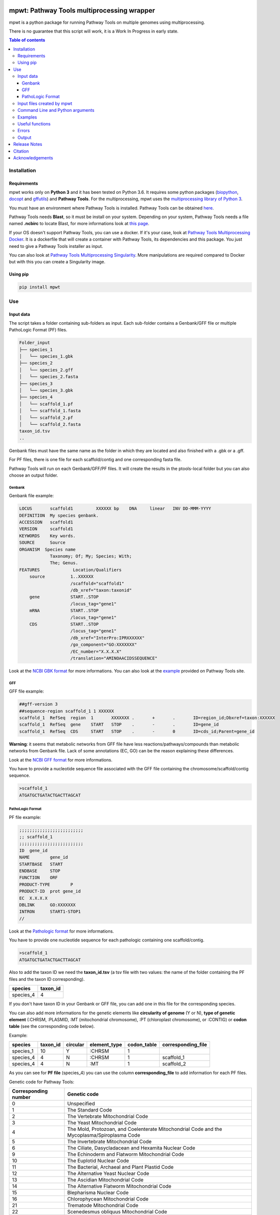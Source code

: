 .. image:: https://img.shields.io/pypi/v/mpwt.svg
	:target: https://pypi.python.org/pypi/mpwt

mpwt: Pathway Tools multiprocessing wrapper
===========================================

mpwt is a python package for running Pathway Tools on multiple genomes using multiprocessing.

There is no guarantee that this script will work, it is a Work In Progress in early state.

.. contents:: Table of contents
   :backlinks: top
   :local:

Installation
------------

Requirements
~~~~~~~~~~~~

mpwt works only on **Python 3** and it has been tested on Python 3.6.
It requires some python packages (`biopython <https://github.com/biopython/biopython>`__, `docopt <https://github.com/docopt/docopt>`__ and `gffutils <https://github.com/daler/gffutils>`__) and **Pathway Tools**. For the multiprocessing, mpwt uses the `multiprocessing library of Python 3 <https://docs.python.org/3/library/multiprocessing.html>`__.

You must have an environment where Pathway Tools is installed. Pathway Tools can be obtained `here <http://bioinformatics.ai.sri.com/ptools/>`__.

Pathway Tools needs **Blast**, so it must be install on your system. Depending on your system, Pathway Tools needs a file named **.ncbirc** to locate Blast, for more informations look at `this page <http://bioinformatics.ai.sri.com/ptools/installation-guide/released/blast.html>`__.

If your OS doesn't support Pathway Tools, you can use a docker. If it's your case, look at `Pathway Tools Multiprocessing Docker <https://github.com/ArnaudBelcour/mpwt-docker>`__.
It is a dockerfile that will create a container with Pathway Tools, its dependencies and this package. You just need to give a Pathway Tools installer as input.

You can also look at `Pathway Tools Multiprocessing Singularity <https://github.com/ArnaudBelcour/mpwt-singularity>`__.
More manipulations are required compared to Docker but with this you can create a Singularity image.

Using pip
~~~~~~~~~

.. code:: sh

	pip install mpwt

Use
---

Input data
~~~~~~~~~~

The script takes a folder containing sub-folders as input. Each sub-folder contains a Genbank/GFF file or multiple PathoLogic Format (PF) files.

.. code-block:: text

    Folder_input
    ├── species_1
    │   └── species_1.gbk
    ├── species_2
    │   └── species_2.gff
    │   └── species_2.fasta
    ├── species_3
    │   └── species_3.gbk
    ├── species_4
    │   └── scaffold_1.pf
    │   └── scaffold_1.fasta
    │   └── scaffold_2.pf
    │   └── scaffold_2.fasta
    taxon_id.tsv
    ..

Genbank files must have the same name as the folder in which they are located and also finished with a .gbk or a .gff.

For PF files, there is one file for each scaffold/contig and one corresponding fasta file.

Pathway Tools will run on each Genbank/GFF/PF files. It will create the results in the ptools-local folder but you can also choose an output folder.

Genbank
+++++++

Genbank file example:

.. code-block:: text

    LOCUS       scaffold1         XXXXXX bp    DNA     linear   INV DD-MMM-YYYY
    DEFINITION  My species genbank.
    ACCESSION   scaffold1
    VERSION     scaffold1
    KEYWORDS    Key words.
    SOURCE      Source
    ORGANISM  Species name
                Taxonomy; Of; My; Species; With;
                The; Genus.
    FEATURES             Location/Qualifiers
        source          1..XXXXXX
                        /scaffold="scaffold1"
                        /db_xref="taxon:taxonid"
        gene            START..STOP
                        /locus_tag="gene1"
        mRNA            START..STOP
                        /locus_tag="gene1"
        CDS             START..STOP
                        /locus_tag="gene1"
                        /db_xref="InterPro:IPRXXXXXX"
                        /go_component="GO:XXXXXXX"
                        /EC_number="X.X.X.X"
                        /translation="AMINOAACIDSSEQUENCE"

Look at the `NCBI GBK format <http://www.insdc.org/files/feature_table.html#7.1.2>`__ for more informations.
You can also look at the `example <http://bioinformatics.ai.sri.com/ptools/sample.gbff>`__ provided on Pathway Tools site.

GFF
+++

GFF file example:

.. code-block:: text

    ##gff-version 3
    ##sequence-region scaffold_1 1 XXXXXX
    scaffold_1	RefSeq	region	1	XXXXXXX	.	+	.	ID=region_id;Dbxref=taxon:XXXXXX
    scaffold_1	RefSeq	gene	START	STOP	.	-	.	ID=gene_id
    scaffold_1	RefSeq	CDS	START	STOP	.	-	0	ID=cds_id;Parent=gene_id

**Warning**: it seems that metabolic networks from GFF file have less reactions/pathways/compounds than metabolic networks from Genbank file.
Lack of some annotations (EC, GO) can be the reason explaining these differences.

Look at the `NCBI GFF format <https://www.ncbi.nlm.nih.gov/genbank/genomes_gff/>`__ for more informations.

You have to provide a nucleotide sequence file associated with the GFF file containing the chromosome/scaffold/contig sequence.

.. code-block:: text

    >scaffold_1
    ATGATGCTGATACTGACTTAGCAT

PathoLogic Format
+++++++++++++++++

PF file example:

.. code-block:: text

    ;;;;;;;;;;;;;;;;;;;;;;;;;
    ;; scaffold_1
    ;;;;;;;;;;;;;;;;;;;;;;;;;
    ID	gene_id
    NAME	gene_id
    STARTBASE	START
    ENDBASE	STOP
    FUNCTION	ORF
    PRODUCT-TYPE	P
    PRODUCT-ID	prot gene_id
    EC	X.X.X.X
    DBLINK	GO:XXXXXXX
    INTRON	START1-STOP1
    //

Look at the `Pathologic format <http://bioinformatics.ai.sri.com/ptools/tpal.pf/>`__ for more informations.

You have to provide one nucleotide sequence for each pathologic containing one scaffold/contig.

.. code-block:: text

    >scaffold_1
    ATGATGCTGATACTGACTTAGCAT

Also to add the taxon ID we need the **taxon_id.tsv** (a tsv file with two values: the name of the folder containing the PF files and the taxon ID corresponding).

+------------+------------+
|species     |taxon_id    |
+============+============+
|species_4   |4           |
+------------+------------+

If you don't have taxon ID in your Genbank or GFF file, you can add one in this file for the corresponding species.

You can also add more informations for the genetic elements like **circularity of genome** (Y or N), **type of genetic element** (:CHRSM, :PLASMID, :MT (mitochondrial chromosome), :PT (chloroplast chromosome), or :CONTIG) or **codon table** (see the corresponding code below).

Example:

+------------+------------+------------+------------+------------+-------------------+
|species     |taxon_id    |  circular  |element_type| codon_table| corresponding_file|
+============+============+============+============+============+===================+
|species_1   |10          |    Y       | :CHRSM     |1           |                   |
+------------+------------+------------+------------+------------+-------------------+
|species_4   |4           |    N       | :CHRSM     |1           |  scaffold_1       |
+------------+------------+------------+------------+------------+-------------------+
|species_4   |4           |    N       | :MT        |1           |  scaffold_2       |
+------------+------------+------------+------------+------------+-------------------+

As you can see for **PF file** (species_4) you can use the column **corresponding_file** to add information for each PF files.

Genetic code for Pathway Tools:

+--------------------+-----------------------------------------------------------------------------------------------+
|Corresponding number|Genetic code                                                                                   |
+====================+===============================================================================================+
|0                   |Unspecified                                                                                    |
+--------------------+-----------------------------------------------------------------------------------------------+
|1                   | The Standard Code                                                                             |
+--------------------+-----------------------------------------------------------------------------------------------+
|2                   | The Vertebrate Mitochondrial Code                                                             |
+--------------------+-----------------------------------------------------------------------------------------------+
|3                   | The Yeast Mitochondrial Code                                                                  |
+--------------------+-----------------------------------------------------------------------------------------------+
|4                   | The Mold, Protozoan, and Coelenterate Mitochondrial Code and the Mycoplasma/Spiroplasma Code  |
+--------------------+-----------------------------------------------------------------------------------------------+
|5                   |The Invertebrate Mitochondrial Code                                                            |
+--------------------+-----------------------------------------------------------------------------------------------+
|6                   | The Ciliate, Dasycladacean and Hexamita Nuclear Code                                          |
+--------------------+-----------------------------------------------------------------------------------------------+
|9                   | The Echinoderm and Flatworm Mitochondrial Code                                                |
+--------------------+-----------------------------------------------------------------------------------------------+
|10                  | The Euplotid Nuclear Code                                                                     |
+--------------------+-----------------------------------------------------------------------------------------------+
|11                  | The Bacterial, Archaeal and Plant Plastid Code                                                |
+--------------------+-----------------------------------------------------------------------------------------------+
|12                  | The Alternative Yeast Nuclear Code                                                            |
+--------------------+-----------------------------------------------------------------------------------------------+
|13                  |The Ascidian Mitochondrial Code                                                                |
+--------------------+-----------------------------------------------------------------------------------------------+
|14                  | The Alternative Flatworm Mitochondrial Code                                                   |
+--------------------+-----------------------------------------------------------------------------------------------+
|15                  |Blepharisma Nuclear Code                                                                       |
+--------------------+-----------------------------------------------------------------------------------------------+
|16                  | Chlorophycean Mitochondrial Code                                                              |
+--------------------+-----------------------------------------------------------------------------------------------+
|21                  | Trematode Mitochondrial Code                                                                  |
+--------------------+-----------------------------------------------------------------------------------------------+
|22                  |Scenedesmus obliquus Mitochondrial Code                                                        |
+--------------------+-----------------------------------------------------------------------------------------------+
|23                  | Thraustochytrium Mitochondrial Code                                                           |
+--------------------+-----------------------------------------------------------------------------------------------+

Input files created by mpwt
~~~~~~~~~~~~~~~~~~~~~~~~~~~

Three input files are created by mpwt. Informations are extracted from the Genbank/GFF/PF file.
myDBName corresponds to the name of the folder and the Genbank/GFF/PF file.
taxonid corresponds to the taxonid in the db_xref of the source feature in the Genbank/GFF/PF.
The species_name is extracted from the Genbank/GFF/PF files.

.. code-block:: text

    **organism-params.dat**
    ID  myDBName
    STORAGE FILE
    NCBI-TAXON-ID   taxonid
    NAME    species_name

    **genetic-elements.dats**
    NAME    
    ANNOT-FILE  gbk_pathname
    //

    **dat_creation.lisp**
    (in-package :ecocyc)
    (select-organism :org-id 'myDBName)
    (let ((*progress-noter-enabled?* NIL))
            (create-flat-files-for-current-kb))

Command Line and Python arguments
~~~~~~~~~~~~~~~~~~~~~~~~~~~~~~~~~

mpwt can be used with the command line:

.. code:: sh

    mpwt -f path/to/folder/input [-o path/to/folder/output] [--patho] [--hf] [--dat] [--md] [--cpu INT] [-r] [--clean] [--log path/to/folder/log] [--ignore-error] [-v]

Optional argument are identified by [].

mpwt can be used in a python script with an import:

.. code:: python

    import mpwt

    folder_input = "path/to/folder/input"
    folder_output = "path/to/folder/output"

    mpwt.multiprocess_pwt(input_folder=folder_input,
			  output_folder=folder_output,
			  patho_inference=optional_boolean,
			  patho_hole_filler=optional_boolean,
			  dat_creation=optional_boolean,
			  dat_extraction=optional_boolean,
			  size_reduction=optional_boolean,
			  number_cpu=int,
			  patho_log=optional_folder_pathname,
			  ignore_error=optional_boolean,
			  taxon_file=optional_boolean,
			  verbose=optional_boolean)

+-------------------------+------------------------------------------------+-------------------------------------------------------------------------+
| Command line argument   | Python argument                                | description                                                             |
+=========================+================================================+=========================================================================+
|          -f             | input_folder(string: folder pathname)          | input folder as described in Input data                                 |
+-------------------------+------------------------------------------------+-------------------------------------------------------------------------+
|          -o             | output_folder(string: folder pathname)         | output folder containing PGDB data or dat files (see --dat arguments)   |
+-------------------------+------------------------------------------------+-------------------------------------------------------------------------+
|          --patho        | patho_inference(boolean)                       | launch PathoLogic inference on input folder                             |
+-------------------------+------------------------------------------------+-------------------------------------------------------------------------+
|          --hf           | patho_hole_filler(boolean)                     | launch PathoLogic Hole Filler with Blast                                |
+-------------------------+------------------------------------------------+-------------------------------------------------------------------------+
|          --dat          | dat_creation(boolean)                          | Create BioPAX/attribute-value dat files                                 |
+-------------------------+------------------------------------------------+-------------------------------------------------------------------------+
|          --md           | dat_extraction(boolean)                        | Move only the dat files inside the output folder                        |
+-------------------------+------------------------------------------------+-------------------------------------------------------------------------+
|          --cpu          | number_cpu(int)                                | Number of cpu used for the multiprocessing                              |
+-------------------------+------------------------------------------------+-------------------------------------------------------------------------+
|          -r             | size_reduction(boolean)                        | Delete PGDB in ptools-local to reduce size and return compressed files  |
+-------------------------+------------------------------------------------+-------------------------------------------------------------------------+
|          --log          | patho_log(string: folder pathname)             | Folder where log files for PathoLogic inference will be store           |
+-------------------------+------------------------------------------------+-------------------------------------------------------------------------+
|          --delete       | mpwt.remove_pgdbs(string: pgdb name)           | Delete a specific PGDB                                                  |
+-------------------------+------------------------------------------------+-------------------------------------------------------------------------+
|          --clean        | mpwt.cleaning()                                | Delete all PGDBs in ptools-local folder or only PGDB from input folder  |
+-------------------------+------------------------------------------------+-------------------------------------------------------------------------+
|     --ignore-error      | ignore_error(boolean)                          | Ignore errors and continue the workflow for successful build            |
+-------------------------+------------------------------------------------+-------------------------------------------------------------------------+
|     --taxon-file        | taxon_file(boolean)                            | Force mpwt to use the taxon ID in the taxon_id.tsv file                 |
+-------------------------+------------------------------------------------+-------------------------------------------------------------------------+
|          -v             | verbose(boolean)                               | Print some information about the processing of mpwt                     |
+-------------------------+------------------------------------------------+-------------------------------------------------------------------------+

Examples
~~~~~~~~

Possible uses of mpwt:

..

    .. code:: sh

        command line

    .. code:: python

        import mpwt
        python script

Create PGDBs of studied organisms inside ptools-local:

..

    .. code:: sh

        mpwt -f path/to/folder/input --patho

    .. code:: python

        import mpwt
        mpwt.multiprocess_pwt(input_folder='path/to/folder/input',
                patho_inference=True)

Create PGDBs of studied organisms inside ptools-local with the Hole-Filler:

..

    .. code:: sh

        mpwt -f path/to/folder/input --patho --hf --log path/to/folder/log

    .. code:: python

        import mpwt
        mpwt.multiprocess_pwt(input_folder='path/to/folder/input',
                patho_inference=True,
                patho_hole_filler=True,
                patho_log='path/to/folder/log')

Create PGDBs of studied organisms inside ptools-local and create dat files:

..

    .. code:: sh

        mpwt -f path/to/folder/input --patho --dat

    .. code:: python

        import mpwt
        mpwt.multiprocess_pwt(input_folder='path/to/folder/input',
                patho_inference=True,
                            dat_creation=True)

Create PGDBs of studied organisms inside ptools-local.
Then move the files to the output folder.

..

    .. code:: sh

        mpwt -f path/to/folder/input --patho -o path/to/folder/output

    .. code:: python

        import mpwt
        mpwt.multiprocess_pwt(input_folder='path/to/folder/input',
                            output_folder='path/to/folder/output',
                patho_inference=True)

Create PGDBs of studied organisms inside ptools-local and create dat files.
Then move the dat files to the output folder.

..

    .. code:: sh

        mpwt -f path/to/folder/input --patho --dat -o path/to/folder/output --md


    .. code:: python

        import mpwt
        mpwt.multiprocess_pwt(input_folder='path/to/folder/input',
                            output_folder='path/to/folder/output',
                patho_inference=True,
                            dat_creation=True,
                dat_extraction=True)


Create dat files for the PGDB inside ptools-local.
And move them to the output folder.

..

    .. code:: sh

        mpwt --dat -o path/to/folder/output --md

    .. code:: python

        import mpwt
        mpwt.multiprocess_pwt(output_folder='path/to/folder/output',
                            dat_creation=True,
                dat_extraction=True)

Move PGDB from ptools-local to the output folder:

..

    .. code:: sh

        mpwt -o path/to/folder/output

    .. code:: python

        import mpwt
        mpwt.multiprocess_pwt(output_folder='path/to/folder/output')

Move dat files from ptools-local to the output folder:

..

    .. code:: sh

        mpwt -o path/to/folder/output --md

    .. code:: python

        import mpwt
        mpwt.multiprocess_pwt(output_folder='path/to/folder/output',
                dat_extraction=True)


Useful functions
~~~~~~~~~~~~~~~~

- Run the multiprocess Pathway Tools on input folder

..

    .. code:: python

        import mpwt
        mpwt.multiprocess_pwt(input_folder,
                              output_folder,
                              patho_inference=optional_boolean,
                              dat_creation=optional_boolean,
                              dat_extraction=optional_boolean,
                              size_reduction=optional_boolean,
                              number_cpu=int,
                              verbose=optional_boolean)

- Delete all the previous PGDB and the metadata files

..

    .. code:: python

        import mpwt
        mpwt.cleaning()

    This can also be used with a command line argument:

    .. code:: sh

        mpwt --clean

    If you use clean and the argument -f input_folder, it will delete input files ('dat_creation.lisp', 'pathologic.log', 'genetic-elements.dat' and 'organism-params.dat') and the PGDB corresponding to the input folder.

    .. code:: sh

        mpwt -f input_folder --clean

    For example if you have:

    .. code-block:: text

        Folder_input
        ├── species_1
        │   └── species_1.gbk
        ├── species_2
        │   └── species_2.gff
        │   └── species_2.fasta
        ├── species_3
        │   └── species_3.gbk

    And you have in your ptools-local:

    .. code-block:: text

        ptools-local
        ├── pgdbs
            ├── user
                ├── species_1cyc
                │   └── ..
                ├── species_2cyc
                │   └── ..
                ├── species_3cyc
                │   └── ..
                ├── species_4cyc
                │   └── ..

    The command:

    .. code:: sh

        mpwt -f input_folder --clean

    will delete species_1cyc, species_2cyc and species_3cyc but not species_4cyc.

- Delete a specific PGDB

..

    With this command, it is possible to delete a specific PGDB, where pgdb_name is the name of the PGDB (ending with 'cyc'). It can be multiple pgdbs, to do this, put all the pgdb IDs in a string separated by  a ','.

    .. code:: python

        import mpwt
        mpwt.remove_pgdbs(pgdb_name)

    And as a command line:

    .. code:: sh

        mpwt --delete mydbcyc1,mydbcyc2

- Return the path of ptools-local

..

    .. code:: python

        import mpwt
        ptools_local_path = mpwt.find_ptools_path()


- Return a list containing all the PGDBs inside ptools-local folder

..

    .. code:: python

        import mpwt
        list_of_pgdbs = mpwt.list_pgdb()

    Can be used as a command with:

    .. code:: sh

        mpwt --list

Errors
~~~~~~

If you encounter errors (and it is highly possible) there is some tips that can help you resolved them.

For error during PathoLogic inference, you can use the log arguments.
The log contains the summary of the build and the error for each species.
There is also a pathologic.log in each sub-folders.

If the build passed you have also the possibility to see the result of the inference with the file resume_inference.tsv.
For each species, it contains the number of genes/proteins/reactions/pathways/compounds in the metabolic network.

If Pathway Tools crashed, mpwt can print some useful information in verbose mode.
It will show the terminal in which Pathway Tools has crashed.
Also, if there is an error in pathologic.log, it will be shown after **=== Error in Pathologic.log ===**.

There is a `Pathway Tools forum <https://ask.pathwaytools.com/questions/>`__ where you can find informations on Pathway Tools errors.

You can also ignore PathoLogic errors by using the argument --ignore-error/ignore_error.
This option will ignore error and continue the mpwt workflow on the successful PathoLogic build.

Output
~~~~~~

If you did not use the output argument, results (PGDB with/without BioPAX/dat files) will be inside your ptools-local folder ready to be used with Pathway Tools.
Have in mind that mpwt does not create the cellular overview and does not used the hole-filler. So if you want these results you should run them after.

If you used the output argument, there is two potential outputs depending on the use of the option **--md/dat_extraction**:

- without --md/dat_extraction, you will have a complete PGDB folder inside your results, for example:

.. code-block:: text

    Folder_output
    ├── species_1
    │   └── default-version
    │   └── 1.0
    │       └── data
    │           └── contains BioPAX/dat files if you used the --dat/dat_creation option.
    │       └── input
    │           └── species_1.gbk
    │           └── genetic-elements.dat
    │           └── organism-init.dat
    │           └── organism.dat
    │       └── kb
    │           └── species_1.ocelot
    │       └── reports
    │           └── contains Pathway Tools reports.
    ├── species_2
    ..
    ├── species_3
    ..

- with --md/dat_extraction, you will only have the dat files, for example:

.. code-block:: text

    Folder_output
    ├── species_1
    │   └── classes.dat
    │   └── compounds.dat
    │   └── dnabindsites.dat
    │   └── enzrxns.dat
    │   └── genes.dat
    │   └── pathways.dat
    │   └── promoters.dat
    │   └── protein-features.dat
    │   └── proteins.dat
    │   └── protligandcplxes.dat
    │   └── pubs.dat
    │   └── reactions.dat
    │   └── regulation.dat
    │   └── regulons.dat
    │   └── rnas.dat
    │   └── species.dat
    │   └── terminators.dat
    │   └── transunits.dat
    │   └── ..
    ├── species_2
    ..
    ├── species_3
    ..

- with the **-r /size_reduction** argument, you will have compressed zip files (and PGDBs inside ptools-local will be deleted):

.. code-block:: text

    Folder_output
    ├── species_1.zip
    ├── species_2.zip
    ├── species_3.zip
    ..

Release Notes
-------------

Changes between version are listed on the `release page <https://github.com/AuReMe/mpwt/releases>`__.

Citation
--------

Arnaud Belcour, Clémence Frioux, Meziane Aite, Anthony Bretaudeau, Anne Siegel (2019) Metage2Metabo: metabolic complementarity applied to genomes of large-scale microbiotas for the identification of keystone species. bioRxiv 803056; doi: `https://doi.org/10.1101/803056 <https://doi.org/10.1101/803056>`__.

Acknowledgements
----------------

`Mézaine Aite <https://github.com/mezianeAITE>`__ for his work on the first draft of this package.

`Clémence Frioux <https://github.com/cfrioux>`__ for her work and feedbacks.

Peter Karp, Suzanne Paley, Markus Krummenacker, Richard Billington and Anamika Kothari from the Bioinformatics Research Group of SRI International for their help on Pathway Tools and on Genbank format.

GenOuest bioinformatics (https://www.genouest.org/) core facility for providing the computing infrastructure to test this tool.

All the users that have tested this tool.
